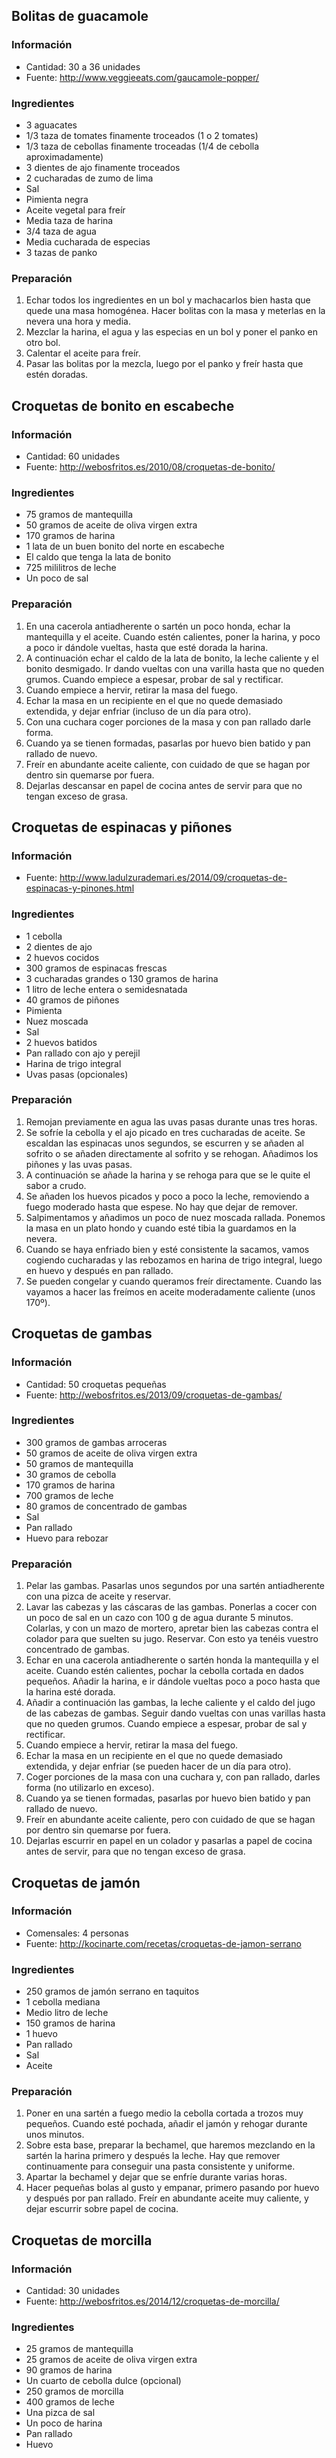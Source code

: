 ** Bolitas de guacamole
*** Información
- Cantidad: 30 a 36 unidades
- Fuente: http://www.veggieeats.com/gaucamole-popper/
*** Ingredientes
- 3 aguacates
- 1/3 taza de tomates finamente troceados (1 o 2 tomates)
- 1/3 taza de cebollas finamente troceadas (1/4 de cebolla aproximadamente)
- 3 dientes de ajo finamente troceados
- 2 cucharadas de zumo de lima
- Sal
- Pimienta negra
- Aceite vegetal para freír
- Media taza de harina
- 3/4 taza de agua
- Media cucharada de especias
- 3 tazas de panko
*** Preparación
1. Echar todos los ingredientes en un bol y machacarlos bien hasta que quede una
   masa homogénea. Hacer bolitas con la masa y meterlas en la nevera una hora y
   media.
2. Mezclar la harina, el agua y las especias en un bol y poner el panko en otro
   bol.
3. Calentar el aceite para freír.
4. Pasar las bolitas por la mezcla, luego por el panko y freír hasta que estén
   doradas.
** Croquetas de bonito en escabeche
*** Información
- Cantidad: 60 unidades
- Fuente: http://webosfritos.es/2010/08/croquetas-de-bonito/
*** Ingredientes
- 75 gramos de mantequilla
- 50 gramos de aceite de oliva virgen extra
- 170 gramos de harina
- 1 lata de un buen bonito del norte en escabeche
- El caldo que tenga la lata de bonito
- 725 mililitros de leche
- Un poco de sal
*** Preparación
1. En una cacerola antiadherente o sartén un poco honda, echar la mantequilla y
   el aceite. Cuando estén calientes, poner la harina, y poco a poco ir dándole
   vueltas, hasta que esté dorada la harina.
2. A continuación echar el caldo de la lata de bonito, la leche caliente y el
   bonito desmigado. Ir dando vueltas con una varilla hasta que no queden
   grumos. Cuando empiece a espesar, probar de sal y rectificar.
3. Cuando empiece a hervir, retirar la masa del fuego.
4. Echar la masa en un recipiente en el que no quede demasiado extendida, y
   dejar enfriar (incluso de un día para otro).
5. Con una cuchara coger porciones de la masa y con pan rallado darle forma.
6. Cuando ya se tienen formadas, pasarlas por huevo bien batido y pan rallado
   de nuevo.
7. Freír en abundante aceite caliente, con cuidado de que se hagan por dentro
   sin quemarse por fuera.
8. Dejarlas descansar en papel de cocina antes de servir para que no tengan
   exceso de grasa.
** Croquetas de espinacas y piñones
*** Información
- Fuente: http://www.ladulzurademari.es/2014/09/croquetas-de-espinacas-y-pinones.html
*** Ingredientes
- 1 cebolla
- 2 dientes de ajo
- 2 huevos cocidos
- 300 gramos de espinacas frescas
- 3 cucharadas grandes o 130 gramos de harina
- 1 litro de leche entera o semidesnatada
- 40 gramos de piñones
- Pimienta
- Nuez moscada
- Sal
- 2 huevos batidos
- Pan rallado con ajo y perejil
- Harina de trigo integral
- Uvas pasas (opcionales)
*** Preparación
1. Remojan previamente en agua las uvas pasas durante unas tres horas.
2. Se sofríe la cebolla y el ajo picado en tres cucharadas de aceite. Se
   escaldan las espinacas unos segundos, se escurren y se añaden al sofrito o se
   añaden directamente al sofrito y se rehogan. Añadimos los piñones y las uvas
   pasas.
3. A continuación se añade la harina y se rehoga para que se le quite el sabor a
   crudo.
4. Se añaden los huevos picados y poco a poco la leche, removiendo a fuego
   moderado hasta que espese. No hay que dejar de remover.
5. Salpimentamos y añadimos un poco de nuez moscada rallada. Ponemos la masa en
   un plato hondo y cuando esté tibia la guardamos en la nevera.
6. Cuando se haya enfriado bien y esté consistente la sacamos, vamos cogiendo
   cucharadas y las rebozamos en harina de trigo integral, luego en huevo y
   después en pan rallado.
7. Se pueden congelar y cuando queramos freír directamente. Cuando las vayamos a
   hacer las freímos en aceite moderadamente caliente (unos 170º).
** Croquetas de gambas
*** Información
- Cantidad: 50 croquetas pequeñas
- Fuente: http://webosfritos.es/2013/09/croquetas-de-gambas/
*** Ingredientes
- 300 gramos de gambas arroceras
- 50 gramos de aceite de oliva virgen extra
- 50 gramos de mantequilla
- 30 gramos de cebolla
- 170 gramos de harina
- 700 gramos de leche
- 80 gramos de concentrado de gambas
- Sal
- Pan rallado
- Huevo para rebozar
*** Preparación
1. Pelar las gambas. Pasarlas unos segundos por una sartén antiadherente con 
   una pizca de aceite y reservar.
2. Lavar las cabezas y las cáscaras de las gambas. Ponerlas a cocer con un poco
   de sal en un cazo con 100 g de agua durante 5 minutos. Colarlas, y con un 
   mazo de mortero, apretar bien las cabezas contra el colador para que suelten
   su jugo. Reservar. Con esto ya tenéis vuestro concentrado de gambas.
3. Echar en una cacerola antiadherente o sartén honda la mantequilla y el
   aceite. Cuando estén calientes, pochar la cebolla cortada en dados pequeños.
   Añadir la harina, e ir dándole vueltas poco a poco hasta que la harina esté 
   dorada.
4. Añadir a continuación las gambas, la leche caliente y el caldo del jugo de
   las cabezas de gambas. Seguir dando vueltas con unas varillas hasta que no
   queden grumos. Cuando empiece a espesar, probar de sal y rectificar.
5. Cuando empiece a hervir, retirar la masa del fuego.
6. Echar la masa en un recipiente en el que no quede demasiado extendida, y
   dejar enfriar (se pueden hacer de un día para otro).
7. Coger porciones de la masa con una cuchara y, con pan rallado, darles forma
   (no utilizarlo en exceso).
8. Cuando ya se tienen formadas, pasarlas por huevo bien batido y pan rallado
   de nuevo.
9. Freír en abundante aceite caliente, pero con cuidado de que se hagan por
   dentro sin quemarse por fuera.
10. Dejarlas escurrir en papel en un colador y pasarlas a papel de cocina antes
    de servir, para que no tengan exceso de grasa.

** Croquetas de jamón
*** Información
- Comensales: 4 personas
- Fuente: http://kocinarte.com/recetas/croquetas-de-jamon-serrano
*** Ingredientes
- 250 gramos de jamón serrano en taquitos
- 1 cebolla mediana
- Medio litro de leche
- 150 gramos de harina
- 1 huevo
- Pan rallado
- Sal
- Aceite
*** Preparación
1. Poner en una sartén a fuego medio la cebolla cortada a trozos muy pequeños.
   Cuando esté pochada, añadir el jamón y rehogar durante unos minutos.
2. Sobre esta base, preparar la bechamel, que haremos mezclando en la sartén la
   harina primero y después la leche. Hay que remover continuamente para
   conseguir una pasta consistente y uniforme.
3. Apartar la bechamel y dejar que se enfríe durante varias horas.
4. Hacer pequeñas bolas al gusto y empanar, primero pasando por huevo y después
   por pan rallado. Freír en abundante aceite muy caliente, y dejar escurrir 
   sobre papel de cocina.

** Croquetas de morcilla
*** Información
- Cantidad: 30 unidades
- Fuente: http://webosfritos.es/2014/12/croquetas-de-morcilla/
*** Ingredientes
- 25 gramos de mantequilla
- 25 gramos de aceite de oliva virgen extra
- 90 gramos de harina
- Un cuarto de cebolla dulce (opcional)
- 250 gramos de morcilla
- 400 gramos de leche
- Una pizca de sal
- Un poco de harina
- Pan rallado 
- Huevo
*** Preparación
1. Quita la piel a la morcilla, trocéala para que quede como picadillo, y fríela
   en una sartén con muy poca cantidad de aceite. Escúrrela en un colador hasta
   que suelte toda su grasa.
2. Corta la cebolla en dados pequeños. Coge una cacerola antiadherente o una
   sartén un poco honda, y echa la mantequilla y el aceite. Cuando estén
   calientes fríe la cebolla. Añade la harina, una pizca de sal y ve dando
   vueltas hasta que esté dorada la harina.
3. Agrega la morcilla y la leche caliente. Sigue dando vueltas con unas varillas
   hasta que no queden grumos. Cuando empiece a espesar, prueba de sal y
   rectifica.
4. Cuando empiece a hervir, retira la masa del fuego.
5. Echa la masa en un recipiente en el que no quede demasiado extendida. Ponle
   un plástico transparente por encima tocando la masa y déjala enfriar (incluso
   de un día para otro).
6. Coge porciones de la masa con una cuchara y dales forma ayudándote de un poco
   de harina. A las de morcilla me gusta darles forma de bola pequeña.
7. Cuando ya las tengas formadas, pásalas por huevo bien batido y pan rallado.
8. Fríe en abundante aceite caliente, con cuidado de que se hagan por dentro sin
   quemarse por fuera.
9. Déjalas escurrir en un colador grande. Pásalas a un plato con un papel de
   cocina. Sirve calientes.
** Croquetas de puchero
*** Información
- Fuente: receta familiar

#+BEGIN_LATEX
\begin{figure}[h]
  \centering
  \includegraphics[width=8cm]{./imagenes/croquetas-de-puchero.jpg}
  \caption{Croquetas de puchero}
\end{figure}
#+END_LATEX

*** Ingredientes
- Carne sobrante del guiso del puchero
- 1 cebolla
- Aceite de oliva
- Harina
- Caldo de puchero
- Huevo
*** Preparación
1. Trocear la carne del puchero en trocitos para que quepan dentro de
   las croquetas.
2. Poner aceite en una olla y sofreír la cebolla cortada en brunoise.
3. Una vez esté pochada, añadir la carne y rehogar.
4. Echar la harina y remover poco a poco hasta que se dore un poco.
5. Añadir el caldo de puchero y remover hasta que coja cuerpo.
6. Dejar enfriar la mezcla.
7. Una vez sea manipulable, darles forma a las croquetas, rebozarlas
   y freírlas en aceite muy caliente.

** Croquetas de Torta del Casar
*** Información
- Fuente: http://lacocinadegibello.blogspot.com.es/2014/09/pecadito-extremeno-croquetas-de-torta.html
*** Ingredientes
- 300 gramos de Torta del Casar
- 1 litro de leche
- 100 gramos de mantequilla
- 100 gramos de harina
- Nuez moscada
- Perejil
- Pan rallado
- 2 huevos
- Harina para rebozar
*** Preparación
1. Calentar el litro de leche.
2. En una cazuela ponemos la mantequilla y cuando esté derretida echamos la
   harina y mezclamos bien. Cocemos bien la harina durante dos o tres minutos.
   Sacamos la cazuela del fuego.
3. Ahora echamos el litro de leche caliente, echamos una cucharada de nuez
   moscada, dos cucharadas de perejil y la torta del Casar en trozos. Removemos
   para mezclarlo bien para que se disuelva la harina con la leche.
4. Llevamos la cazuela al fuego y no dejamos de removerlo durante 3 o 4 minutos.
   Cuando se enfrié la bechamel, la metemos en la nevera hasta el día siguiente.
5. Cogemos la bechamel, hacemos la forma de las croquetas y las pasamos por
   harina, huevo y pan rallado.
6. Las freímos en aceite caliente hasta que se doren.
** Falafel con salsa de yogur
*** Información
- Fuente: http://kocinarte.com/recetas/falafel-con-salsa-de-yogur
- Comensales: 4 personas
- Tiempo: 30 minutos
*** Ingredientes
- 500 gramos de garbanzos cocidos
- 2 cebollas grandes
- 3 dientes de ajo
- Perejil
- Cilantro
- 100 gramos de harina
- Pimentón
- Pimienta
- Sal
- Aceite
- Polvo para hornear
- 1 yogur griego
*** Preparación
1. Triturar los garbanzos, y añadir la cebolla y el ajo picado muy fino, así
   como el perejil y cilantro. Añadimos después las especias, el polvo para
   hornear, un poco de sal y harina para compactar la masa.
2. Freír en abundante aceite muy caliente. Si se deshacen debemos poner un poco
   más de harina.
3. Cuando estén fritas, escurrir en papel de cocina o secante y dejar enfriar.
4. Después preparar la salsa de yogur, con un yogur natural o griego, un poco de
   cilantro, un diente de ajo y sal.
5. Servir en una fuente el falafel con la salsa de yogur.
